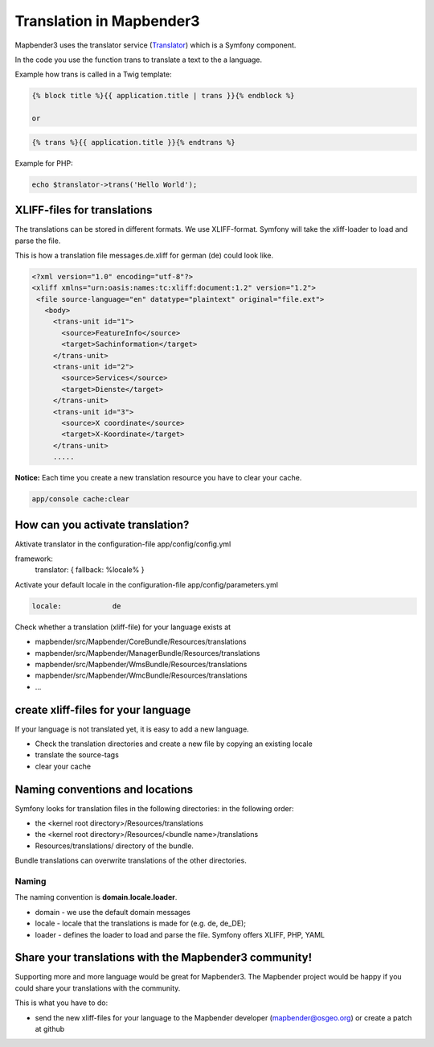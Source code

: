 Translation in Mapbender3
######################################

Mapbender3 uses the translator service (`Translator <http://api.symfony.com/2.1/Symfony/Component/Translation/Translator.html>`_) which is a Symfony component. 

In the code you use the function trans to translate a text to the a language.

Example how trans is called in a Twig template:

.. code-block:: yaml

 {% block title %}{{ application.title | trans }}{% endblock %}

 or 

.. code-block:: yaml

 {% trans %}{{ application.title }}{% endtrans %}


Example for PHP:

.. code-block:: yaml

 echo $translator->trans('Hello World');


XLIFF-files for translations
****************************
The translations can be stored in different formats. We use XLIFF-format. Symfony will take the xliff-loader to load and parse the file.

This is how a translation file messages.de.xliff for german (de) could look like.

.. code-block:: yaml

 <?xml version="1.0" encoding="utf-8"?>
 <xliff xmlns="urn:oasis:names:tc:xliff:document:1.2" version="1.2">
  <file source-language="en" datatype="plaintext" original="file.ext">
    <body>
      <trans-unit id="1">
        <source>FeatureInfo</source>
        <target>Sachinformation</target>
      </trans-unit>
      <trans-unit id="2">
        <source>Services</source>
        <target>Dienste</target>
      </trans-unit>
      <trans-unit id="3">
        <source>X coordinate</source>
        <target>X-Koordinate</target>
      </trans-unit>
      .....        

**Notice:** Each time you create a new translation resource you have to clear your cache.

.. code-block:: php

 app/console cache:clear


How can you activate translation?
*********************************
Aktivate translator in the configuration-file app/config/config.yml

.. code-block:: yaml

framework:
    translator:      { fallback: %locale% }

Activate your default locale in the configuration-file app/config/parameters.yml

.. code-block:: yaml

    locale:            de

Check whether a translation (xliff-file) for your language exists at 

* mapbender/src/Mapbender/CoreBundle/Resources/translations
* mapbender/src/Mapbender/ManagerBundle/Resources/translations
* mapbender/src/Mapbender/WmsBundle/Resources/translations
* mapbender/src/Mapbender/WmcBundle/Resources/translations
* ...


create xliff-files for your language
*************************************
If your language is not translated yet, it is easy to add a new language.

* Check the translation directories and create a new file by copying an existing locale
* translate the source-tags
* clear your cache


Naming conventions and locations
********************************** 
Symfony looks for translation files in the following directories: in the following order:

* the <kernel root directory>/Resources/translations
* the <kernel root directory>/Resources/<bundle name>/translations
* Resources/translations/ directory of the bundle.

Bundle translations can overwrite translations of the other directories.

Naming
~~~~~~~
The naming convention is **domain.locale.loader**.

* domain    - we use the default domain messages
* locale    - locale that the translations is made for (e.g. de, de_DE);
* loader    - defines the loader to load and parse the file. Symfony offers XLIFF, PHP, YAML




.. code-block:: yaml


Share your translations with the Mapbender3 community!
******************************************************
Supporting more and more language would be great for Mapbender3. The Mapbender project would be happy if you could share your translations with the community.

This is what you have to do:

* send the new xliff-files for your language to the Mapbender developer (mapbender@osgeo.org) or create a patch at github


